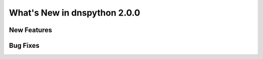 .. _whatsnew:

What's New in dnspython 2.0.0
=============================

New Features
------------

Bug Fixes
---------

